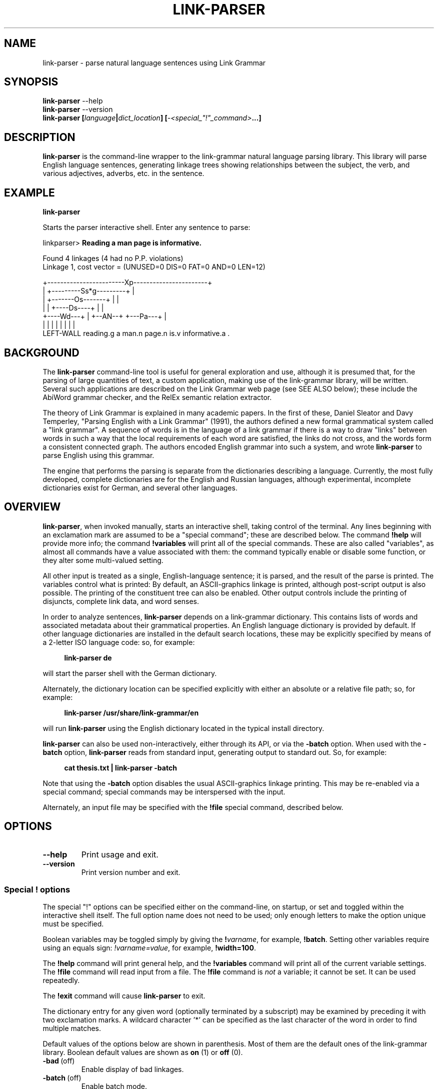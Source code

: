 .\" Portability macros.
.\" Start URL.
.de UR
.  ds m1 \\$1\"
.  nh
.  if \\n(mH \{\
.    \" Start diversion in a new environment.
.    do ev URL-div
.    do di URL-div
.  \}
..
.
.
.\" End URL.
.de UE
.  ie \\n(mH \{\
.    br
.    di
.    ev
.
.    \" Has there been one or more input lines for the link text?
.    ie \\n(dn \{\
.      do HTML-NS "<a href=""\\*(m1"">"
.      \" Yes, strip off final newline of diversion and emit it.
.      do chop URL-div
.      do URL-div
\c
.      do HTML-NS </a>
.    \}
.    el \
.      do HTML-NS "<a href=""\\*(m1"">\\*(m1</a>"
\&\\$*\"
.  \}
.  el \
\\*(la\\*(m1\\*(ra\\$*\"
.
.  hy \\n(HY
..
.\" define .EX/.EE (for multiline user-command examples; normal Courier font)
.de EX
.nf
.ft CW
..
.de EE
.ft P
.fi
..
.\" =========================================================================
.\"                                      Hey, EMACS: -*- nroff -*-
.\" First parameter, NAME, should be all caps
.\" Second parameter, SECTION, should be 1-8, maybe w/ subsection
.\" other parameters are allowed: see man(7), man(1)
.TH LINK-PARSER 1 "2015-05-12" "Version 5.3.0"
.\" Please adjust this date whenever revising the manpage.
.\"
.\" Some roff macros, for reference:
.\" .nh        disable hyphenation
.\" .hy        enable hyphenation
.\" .ad l      left justify
.\" .ad b      justify to both left and right margins
.\" .nf        disable filling
.\" .fi        enable filling
.\" .br        insert line break
.\" .sp <n>    insert n+1 empty lines
.\" for manpage-specific macros, see man(7)
.SH NAME
link\-parser \- parse natural language sentences using Link Grammar
.SH SYNOPSIS
.B link\-parser
.RB \-\-help
.br
.B link\-parser
.RB \-\-version
.br
.nf
.B link\-parser [\fIlanguage\fP|\fIdict\_location\fP] \
[\fI\-<special\_"!"\_command>\fP...]
.fi
.SH DESCRIPTION
.PP
.\" TeX users may be more comfortable with the \fB<whatever>\fP and
.\" \fI<whatever>\fP escape sequences to invoke bold face and italics,
.\" respectively.
\fBlink\-parser\fP is the command-line wrapper to the link\-grammar
natural language parsing library.  This library will parse English
language sentences, generating linkage trees showing relationships
between the subject, the verb, and various adjectives, adverbs,
etc. in the sentence.
.PP
.SH EXAMPLE
.EX
.B link\-parser
.EE
.PP
Starts the parser interactive shell.  Enter any sentence to parse:
.PP
.EX
linkparser> \fBReading a man page is informative.\fP

Found 4 linkages (4 had no P.P. violations)
  Linkage 1, cost vector = (UNUSED=0 DIS=0 FAT=0 AND=0 LEN=12)

    +------------------------Xp-----------------------+
    |         +---------Ss*g---------+                |
    |         +-------Os-------+     |                |
    |         |     +----Ds----+     |                |
    +----Wd---+     |   +--AN--+     +---Pa---+       |
    |         |     |   |      |     |        |       |
LEFT\-WALL reading.g a man.n page.n is.v informative.a .
.EE
.SH BACKGROUND
The \fBlink\-parser\fP command-line tool is useful for
general exploration and use, although it is presumed that, for the
parsing of large quantities of text, a custom application, making
use of the link\-grammar library, will be written.  Several such
applications are described on the Link Grammar web page (see SEE ALSO
below); these include
the AbiWord grammar checker, and the RelEx semantic relation extractor.
.PP
The theory of Link Grammar is explained in many academic papers.
In the first of these, Daniel Sleator and Davy Temperley,
"Parsing English with a Link Grammar" (1991),
the authors defined a new formal grammatical system called a
"link grammar". A sequence of words is in the language of a link
grammar if there is a way to draw "links" between words in such a way
that the local requirements of each word are satisfied, the links do
not cross, and the words form a consistent connected graph. The authors
encoded English grammar into such a system, and wrote \%\fBlink\-parser\fP
to parse English using this grammar.
.PP
The engine that performs the parsing is separate from the dictionaries
describing a language.  Currently, the most fully developed, complete
dictionaries are for the English and Russian languages, although
experimental, incomplete dictionaries exist for German, and several
other languages.

.SH OVERVIEW
.PP
\fBlink\-parser\fP, when invoked manually, starts an interactive shell,
taking control of the terminal.  Any lines beginning with an exclamation
mark are assumed to be a "special command"; these are described below.
The command \%\fB!help\fP will provide more info; the command
\%\fB!variables\fP will print all of the special commands.  These are also
called "variables", as almost all commands have a value associated with
them: the command typically enable or disable some function, or they
alter some multi-valued setting.
.PP
All other input is treated as a single, English-language sentence;
it is parsed, and the result of the parse is printed.  The variables
control what is printed:  By default, an ASCII-graphics linkage is
printed, although post-script output is also possible.  The printing of
the constituent tree can also be enabled. Other output controls include
the printing of disjuncts, complete link data, and word senses.
.PP
In order to analyze sentences, \%\fBlink\-parser\fP depends on a
link\-grammar dictionary.  This contains lists of words and associated
metadata about their grammatical properties.  An English language
dictionary is provided by default.  If other language dictionaries
are installed in the default search locations, these may be explicitly
specified by means of a 2-letter ISO language code: so, for example:
.PP
.RS 4
.EX
.B link-parser de
.EE
.RE
.PP
will start the parser shell with the German dictionary.
.PP
Alternately, the dictionary location can be specified explicitly with
either an absolute or a relative file path; so, for example:
.PP
.RS 4
.EX
.B link\-parser /usr/share/link\-grammar/en
.EE
.RE
.PP
will run \%\fBlink\-parser\fP using the English dictionary located in the
typical install directory.
.PP
\fBlink\-parser\fP can also be used non\-interactively, either through
its API, or via the \%\fB\-batch\fP option.  When used with the
\%\fB\-batch\fP option, \fBlink\-parser\fP reads from standard input,
generating output to standard out. So, for example:
.PP
.RS 4
.EX
.B cat thesis.txt | link\-parser -batch
.EE
.RE
.PP
Note that using the \%\fB\-batch\fP option disables the usual
ASCII-graphics linkage printing.  This may be re-enabled via a special
command; special commands may be interspersed with the input.
.PP
Alternately, an input file may be specified with the \%\fB!file\fP
special command, described below.

.SH OPTIONS
.TP
.B \-\-help
Print usage and exit.
.TP
.B \-\-version
Print version number and exit.

.SS Special "!" options
The special "!" options can be specified either on the command-line, on
startup, or set and toggled within the interactive shell itself.  The
full option name does not need to be used; only enough letters to make
the option unique must be specified.
.PP
Boolean variables may be toggled simply by giving the \%\fB!\fP\fIvarname\fP,
for example, \%\fB!batch\fP.  Setting other variables require using an
equals sign: \%\fI!varname=value\fP, for example, \%\fB!width=100\fP.
.PP
The \%\fB!help\fP command will print general help, and the \%\fB!variables\fP
command will print all of the current variable settings.  The
\%\fB!file\fP command will read input from a file.  The \%\fB!file\fP
command is \fInot\fP a variable; it cannot be set.  It can be used
repeatedly.
.PP
The \%\fB!exit\fP command will cause \%\fBlink\-parser\fP to exit.
.PP
The dictionary entry for any given word (optionally terminated by a
subscript) may be examined by preceding it with two exclamation marks. A
wildcard character '*' can be specified as the last character of the
word in order to find multiple matches.

Default values of the options below are shown in parenthesis. Most of
them are the default ones of the link\-grammar library.
Boolean default values are shown as \fBon\fP (1) or \fBoff\fP (0).
.TP
.BR \-bad \ (off)
Enable display of bad linkages.
.TP
.BR \-batch \ (off)
Enable batch mode.
.TP
.BR \-cluster \ (off)
Use clusters to loosen parsing.
.TP
.BR \-constituents \ (0)
Generate constituent output. Its value may be:
.RS
.IP 0
Disabled
.IP 1
Treebank-style constituent tree
.PP
.IP 1
Flat, bracketed tree [A like [B this B] A]
.IP 3
Flat, treebank-style tree (A like (B this))
.RE
.TP
.BR \-cost-max \ (2.7)
Largest cost to be considered.
.TP
.BR \-disjuncts \ (off)
Display of disjuncts used.
.TP
.BR \-echo \ (off)
Echo input sentence.
.TP
.BR \-graphics \ (on)
Enable graphical display of linkage.
For each linkage, the sentence is printed along with a graphical
representation of its linkage above it.
.PP
.RS
The following notations are used for words in the sentence:
.IP [word]
A word with no linkage.
.IP word[?].x
An unknown word whose POS category x has been found by the parser.
.IP word[!]
An unknown word whose link\-grammar dictionary entry has been assigned
by a RegEx.
.br
(Use !morphology=1 to see the said dictionary entry.)
.IP word[~]
There was an unknown word in this position, and it has got replaced,
using a spell guess with this word, that is found in the link\-grammar
dictionary.
.IP word[&]
This word is a part of an unknown word which has been found to consist
of two or more words that are in the link\-grammar dictionary.
.RE
.TP
.BR \-islands-ok \ (on)
Use null-linked islands.
.TP
.BR \-limit \ (1000)
Limit the maximum linkages processed.
.TP
.BR \-links \ (off)
Enable display of complete link data.
.TP
.BR \-null \ (on)
Allow null links.
.TP
.BR \-morphology \ (off)
Display word morphology.
When a word matches a RegEx, show the matching dictionary entry.
.TP
.BR \-panic \ (on)
Use "panic mode" if a parse cannot be quickly found.
.TP
.BR \-postscript \ (off)
Generate postscript output.
.TP
.BR \-senses \ (off)
Display word senses.
.TP
.BR \-short \ (16)
Max length of short links.
.TP
.BR \-spell \ (7)
If zero, no spell and run-on corrections of unknown words are performed.
.br
Else, use up to this many spell-guesses per unknown word. In that
case, the number of run-on corrections (word split) of unknown
words is not limited.
.TP
.BR \-timeout \ (30)
Abort parsing after this many seconds.
.TP
.BR \-use-sat \ (off)
Use Boolean SAT-based parser.
.TP
.BR \-verbosity \ (1)
Level of detail in output.
.TP
.BR \-walls \ (off)
Display wall words.
.TP
.BR \-width \ (16381)(*)
The width of the display.
.br
* When writing to a terminal, this value is set from its width.

.SH FILES
The following files are per-language, and are normally found under a
leading directory path "data/\fILL\fP/", when \fILL\fP is the 2-letter
ISO language code:
.TP
.I 4.0.dict
The Link Grammar dictionary.
.TP
.I 4.0.affix
Values of entities used in tokenization.
.TP
.I 4.0.regex
Regular expressions (see
.BR regex (7))
that are used to match tokens not found in the dictionary.
.TP
.I 4.0.knowledge
Post-processing definitions.
.TP
.I 4.0.constituent-knowledge
Definitions for producing a constituent tree.

.SH SEE ALSO
.nh
Information on the link\-grammar shared-library API and the link types
used in the parse is available at the
.UR http://www.abisource.com/projects/link-grammar/
AbiWord website
.UE .
.PP
Peer-reviewed papers explaining Link Grammar can be found at
.UR http://www.link.cs.cmu.edu/link/papers
original CMU site
.UE .
.PP
The source code of \%\fBlink\-parser\fP and the link\-grammar library is
located at
.UR https://github.com/opencog/link-grammar
GitHub
.UE .
.PP
The mailing list for Link Grammar discussion is at
.UR http://groups.google.com/group/link-grammar?hl=en
link-grammar Google group
.UE .
.SH AUTHOR
.nh
\fBlink\-parser\fP was written by Daniel Sleator <sleator@cs.cmu.edu>,
Davy Temperley <dtemp@theory.esm.rochester.edu>, and John Lafferty
<lafferty@cs.cmu.edu>
.PP
This manual page was written by Ken Bloom <kbloom@gmail.com>,
for the Debian project, and updated by Linas Vepstas
<linasvepstas@gmail.com>.
